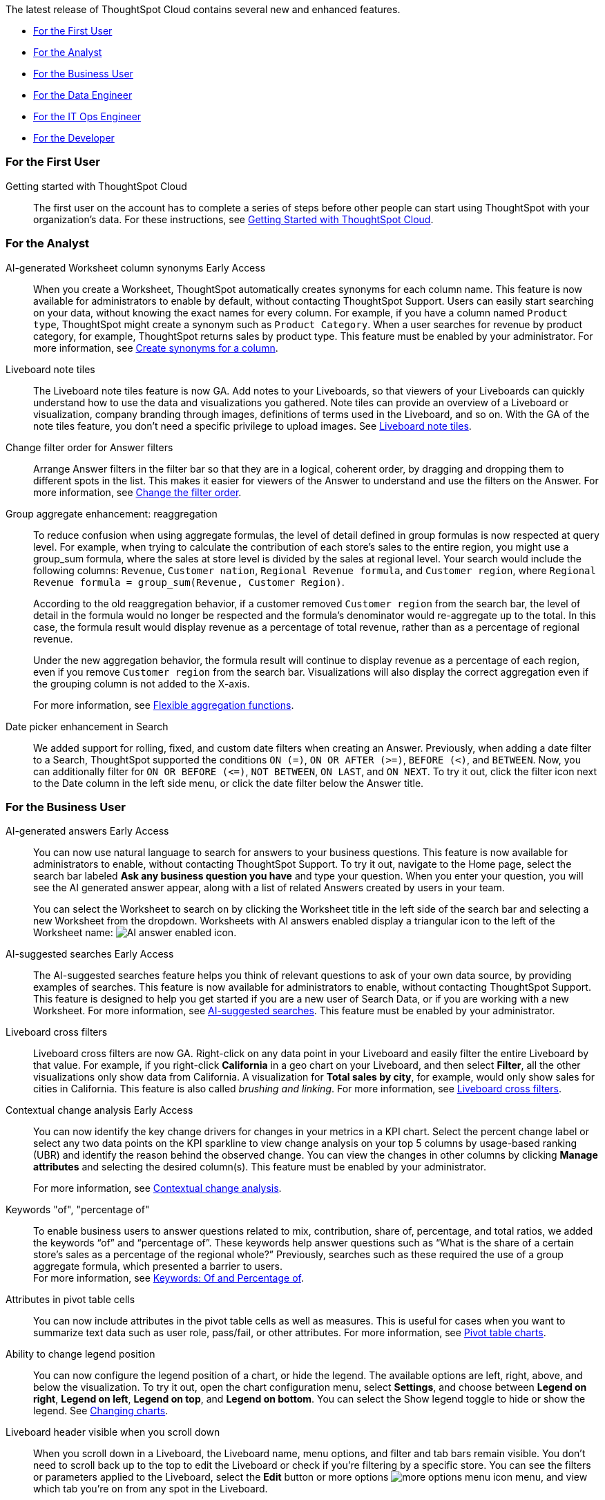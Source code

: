 The latest release of ThoughtSpot Cloud contains several new and enhanced features.

* <<9-3-0-cl-first,For the First User>>
* <<9-3-0-cl-analyst,For the Analyst>>
* <<9-3-0-cl-business-user,For the Business User>>
* <<9-3-0-cl-data-engineer,For the Data Engineer>>
* <<9-3-0-cl-it-ops-engineer,For the IT Ops Engineer>>
* <<9-3-0-cl-developer,For the Developer>>

[#9-3-0-cl-first]
=== For the First User

Getting started with ThoughtSpot Cloud::
The first user on the account has to complete a series of steps before other people can start using ThoughtSpot with your organization's data.
For these instructions, see xref:ts-cloud-getting-started.adoc[Getting Started with ThoughtSpot Cloud].

[#9-3-0-cl-analyst]
=== For the Analyst

AI-generated Worksheet column synonyms [.badge.badge-early-access-relnotes]#Early Access#::

When you create a Worksheet, ThoughtSpot automatically creates synonyms for each column name. This feature is now available for administrators to enable by default, without contacting ThoughtSpot Support. Users can easily start searching on your data, without knowing the exact names for every column. For example, if you have a column named `Product type`, ThoughtSpot might create a synonym such as `Product Category`. When a user searches for revenue by product category, for example, ThoughtSpot returns sales by product type. This feature must be enabled by your administrator.
For more information, see
xref:data-modeling-visibility.adoc#automatic-synonyms[Create synonyms for a column].


Liveboard note tiles::

The Liveboard note tiles feature is now GA. Add notes to your Liveboards, so that viewers of your Liveboards can quickly understand how to use the data and visualizations you gathered. Note tiles can provide an overview of a Liveboard or visualization, company branding through images, definitions of terms used in the Liveboard, and so on. With the GA of the note tiles feature, you don't need a specific privilege to upload images. See xref:liveboard-notes.adoc[Liveboard note tiles].

Change filter order for Answer filters::

Arrange Answer filters in the filter bar so that they are in a logical, coherent order, by dragging and dropping them to different spots in the list. This makes it easier for viewers of the Answer to understand and use the filters on the Answer. For more information, see xref:filters.adoc#order[Change the filter order].

Group aggregate enhancement: reaggregation:: To reduce confusion when using aggregate formulas, the level of detail defined in group formulas is now respected at query level. For example, when trying to calculate the contribution of each store’s sales to the entire region, you might use a group_sum formula, where the sales at store level is divided by the sales at regional level. Your search would include the following columns: `Revenue`, `Customer nation`, `Regional Revenue formula`, and `Customer region`, where `Regional Revenue formula =  group_sum(Revenue, Customer Region)`.
+
According to the old reaggregation behavior, if a customer removed `Customer region` from the search bar, the level of detail in the formula would no longer be respected and the formula’s denominator would re-aggregate up to the total. In this case, the formula result would display revenue as a percentage of total revenue, rather than as a percentage of regional revenue.
+
Under the new aggregation behavior, the formula result will continue to display revenue as a percentage of each region, even if you remove `Customer region` from the search bar. Visualizations will also display the correct aggregation even if the grouping column is not added to the X-axis.
+
For more information, see
xref:formulas-aggregation-flexible.adoc#reaggregation-enhancement[Flexible aggregation functions].

Date picker enhancement in Search:: We added support for rolling, fixed, and custom date filters when creating an Answer. Previously, when adding a date filter to a Search, ThoughtSpot supported the conditions `ON (=)`, `ON OR AFTER (>=)`, `BEFORE (<)`, and `BETWEEN`. Now, you can additionally filter for `ON OR BEFORE (\<=)`, `NOT BETWEEN`, `ON LAST`, and `ON NEXT`. To try it out, click the filter icon next to the Date column in the left side menu, or click the date filter below the Answer title.

[#9-3-0-cl-business-user]
=== For the Business User

AI-generated answers [.badge.badge-early-access-relnotes]#Early Access#:: You can now use natural language to search for answers to your business questions. This feature is now available for administrators to enable, without contacting ThoughtSpot Support. To try it out, navigate to the Home page, select the search bar labeled *Ask any business question you have* and type your question. When you enter your question, you will see the AI generated answer appear, along with a list of related Answers created by users in your team.
+
You can select the Worksheet to search on by clicking the Worksheet title in the left side of the search bar and selecting a new Worksheet from the dropdown. Worksheets with AI answers enabled display a triangular icon to the left of the Worksheet name: image:icon-ai-answer.png[AI answer enabled icon].

AI-suggested searches [.badge.badge-early-access-relnotes]#Early Access#::
The AI-suggested searches feature helps you think of relevant questions to ask of your own data source, by providing examples of searches. This feature is now available for administrators to enable, without contacting ThoughtSpot Support. This feature is designed to help you get started if you are a new user of Search Data, or if you are working with a new Worksheet.
For more information, see xref:search-ai-suggested.adoc[AI-suggested searches]. This feature must be enabled by your administrator.

Liveboard cross filters::

Liveboard cross filters are now GA. Right-click on any data point in your Liveboard and easily filter the entire Liveboard by that value. For example, if you right-click *California* in a geo chart on your Liveboard, and then select *Filter*, all the other visualizations only show data from California. A visualization for *Total sales by city*, for example, would only show sales for cities in California. This feature is also called _brushing and linking_. For more information, see
xref:liveboard-filters-cross.adoc[Liveboard cross filters].

Contextual change analysis [.badge.badge-early-access-relnotes]#Early Access#::
You can now identify the key change drivers for changes in your metrics in a KPI chart. Select the percent change label or select any two data points on the KPI sparkline to view change analysis on your top 5 columns by usage-based ranking (UBR) and identify the reason behind the observed change. You can view the changes in other columns by clicking *Manage attributes* and selecting the desired column(s). This feature must be enabled by your administrator.
+
For more information, see
xref:spotiq-change.adoc#change-analysis-contextual[Contextual change analysis].

Keywords "of", "percentage of":: To enable business users to answer questions related to mix, contribution, share of, percentage, and total ratios, we added the keywords “of” and “percentage of”. These keywords help answer questions such as “What is the share of a certain store’s sales as a percentage of the regional whole?” Previously, searches such as these required the use of a group aggregate formula, which presented a barrier to users. +
For more information, see
xref:formulas-keywords.adoc[Keywords: Of and Percentage of].

Attributes in pivot table cells:: You can now include attributes in the pivot table cells as well as measures. This is useful for cases when you want to summarize text data such as user role, pass/fail, or other attributes. For more information, see
xref:chart-pivot-table.adoc#attributes[Pivot table charts].

Ability to change legend position:: You can now configure the legend position of a chart, or hide the legend. The available options are left, right, above, and below the visualization. To try it out, open the chart configuration menu, select *Settings*, and choose between *Legend on right*, *Legend on left*, *Legend on top*, and *Legend on bottom*. You can select the Show legend toggle to hide or show the legend. See
xref:chart-change.adoc#legend[Changing charts].

Liveboard header visible when you scroll down::
When you scroll down in a Liveboard, the Liveboard name, menu options, and filter and tab bars remain visible. You don't need to scroll back up to the top to edit the Liveboard or check if you're filtering by a specific store. You can see the filters or parameters applied to the Liveboard, select the *Edit* button or more options image:icon-more-10px.png[more options menu icon] menu, and view which tab you're on from any spot in the Liveboard.

[#9-3-0-cl-data-engineer]
=== For the Data Engineer

Edit a dbt integration::

This release includes the following improvements to the dbt integration:
+
--
* New UI for editing a dbt integration in ThoughtSpot.
* [.badge.badge-beta]#Beta# When editing a dbt integration, ThoughtSpot updates your existing Worksheets, tables, and Liveboards, instead of replacing them with new objects.
--
+
For more information, see xref:dbt-integration.adoc#edit[Editing a dbt integration].


ThoughtSpot Cloud on Google Cloud [.badge.badge-early-access-relnotes]#Early Access#:: ThoughtSpot Cloud will be available on Google Cloud Platform in addition to AWS. Customers can choose whether they want their SaaS deployed on AWS or GCP.
+
ThoughtSpot on GCP can be purchased directly from ThoughtSpot but will also be available to purchase in the Google Cloud Marketplace, the BigQuery Partner Center, and Google Workspace Marketplace. Customers can also use their committed spend and credits on Google Marketplace to purchase ThoughtSpot.


Amazon Aurora PostgreSQL connection::
You can now create connections from ThoughtSpot to Amazon Aurora PostgreSQL. For details, see
xref:connections-amazon-aurora-postgresql.adoc[Amazon Aurora PostgreSQL].


Amazon Relational Database Service (RDS) PostgreSQL connection::
You can now create connections from ThoughtSpot to Amazon RDS PostgreSQL. For details, see
xref:connections-amazon-rds-postgresql.adoc[Amazon RDS PostgreSQL].


MySQL connection::
You can now create connections from ThoughtSpot to MySQL. For details, see
xref:connections-mysql.adoc[MySQL].

Specify default connection for CSV uploads:: Previously, when multiple database connections were configured to receive CSV uploads without a specified table or worksheet for collocation, the files were randomly uploaded to one of the connections. With this new enhancement, administrators and data managers now have the ability to specify a default target connection for such uploads. +
To set the default target connection, navigate to *Data > Connections* and use the new CSV Upload Default toggle. By specifying a default connection, you ensure that CSV files without a designated destination will be uploaded to the chosen connection.
This enhancement provides better control and organization of CSV uploads, making it easier to manage data in scenarios where end-users do not select a co-location for their uploaded files.

In-app billing reporting:: Admin users will be able to access a Liveboard reflecting the pricing model purchased and associated with their cluster. Query-based pricing customers see the xref:query-stats.adoc[Billable Query Stats Liveboard], while time-based pricing customers see the xref:consumption-pricing-time-based.adoc#credit-usage-pinboard[Credit Usage Liveboard].


[#9-3-0-cl-it-ops-engineer]
=== For the IT/Ops Engineer


[#9-3-0-cl-developer]
=== For the Developer

ThoughtSpot Everywhere:: For information about the new features and enhancements introduced in this release, refer to https://developers.thoughtspot.com/docs/?pageid=whats-new[ThoughtSpot Developer Documentation^].
